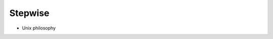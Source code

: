 ********
Stepwise
********

.. image:: https://img.shields.io/pypi/v/stepwise.svg
   :target: https://pypi.python.org/pypi/stepwise

.. image:: https://img.shields.io/pypi/pyversions/stepwise.svg
   :target: https://pypi.python.org/pypi/stepwise

.. image:: https://img.shields.io/readthedocs/stepwise.svg
   :target: https://stepwise.readthedocs.io/en/latest/?badge=latest

.. image:: https://img.shields.io/travis/kalekundert/stepwise.svg
   :target: https://travis-ci.org/kalekundert/stepwise

.. image:: https://img.shields.io/coveralls/kalekundert/stepwise.svg
   :target: https://coveralls.io/github/kalekundert/stepwise?branch=master

- Unix philosophy
